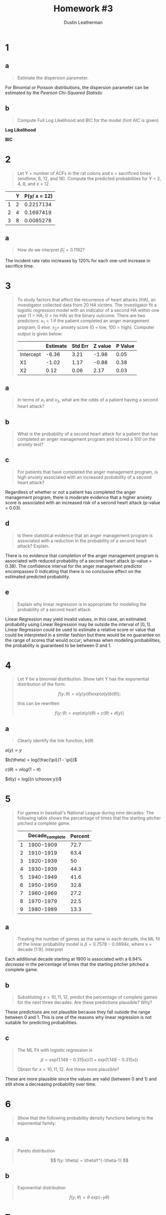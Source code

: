 #+TITLE:     Homework #3
#+AUTHOR:    Dustin Leatherman


* 1
** a
#+begin_quote
Estimate the dispersion parameter.
#+end_quote
For Binomial or Poisson distributions, the dispersion parameter can be estimated
by the /Pearson Chi-Squared Statistic/

\begin{equation}
\begin{split}
\hat \phi = \frac{X^2}{n - p} = 1.2927
\end{split}
\end{equation}

** b
#+begin_quote
Compute Full Log Likelihood and BIC for the model (hint AIC is given)
#+end_quote

\begin{equation}
\begin{split}
AIC = & -2 l(\hat \pi; y) + 2p\\
BIC = & -2 l(\hat \pi; y) + p \times log(n)
\end{split}
\end{equation}

*Log Likelihood*

\begin{equation}
\begin{split}
92.2094 = & -2 \ l(\hat \pi ; y) + 2p\\
46.1047 = &  - l(\hat \pi; y) + 2\\
-44.1047 = & l(\hat \pi; y)
\end{split}
\end{equation}

*BIC*

\begin{equation}
\begin{split}
-44.1047 \times -2 + 2 \times log(22) = 94.39148
\end{split}
\end{equation}
* 2
#+begin_quote
Let Y = number of ACFs in the rat colons and x = sacrificed times (endtime, 6,
12, and 18). Compute the predicted probabilities for Y = 2, 4, 8, and x = 12.


#+end_quote


\begin{equation}
\begin{split}
\lambda = & exp(-0.3215 + 0.1192 \times 12) = 3.031022\\
P(y) = & \frac{e^{- \lambda} \lambda^y}{y!}\\
= & \frac{e^{- 3.031022} 3.031022^y}{y!}\\
\end{split}
\end{equation}

|   | Y | P(y/ x = 12) |
|---+---+--------------|
| 1 | 2 |    0.2217134 |
| 2 | 4 |    0.1697419 |
| 3 | 8 |    0.0085278 |
** a
#+begin_quote
How do we interpret $\hat \beta_1 = 0.1192$?
#+end_quote

\begin{equation}
\begin{split}
exp(0.1192) = 1.126595
\end{split}
\end{equation}

The incident rate ratio increases by 120% for each one-unit increase in
sacrifice time.

* 3
#+begin_quote
To study factors that affect the recurrence of heart attacks (HA), an
investigator collected data from 20 HA victims. The investigator fit a logistic regression model with an indicator of a second
HA within one year (1 = HA; 0 = no HA) as the binary outcome. There are two
predictors: $x_1 = 1$ if the patient completed an anger management program; 0
else. $x_2 =$ anxiety score (0 = low, 100 = high). Computer output is given
below:

|           | Estimate | Std Err | Z value | P Value |
|-----------+----------+---------+---------+---------|
| Intercept |    -6.36 |    3.21 |   -1.98 |    0.05 |
| X1        |    -1.02 |    1.17 |   -0.88 |    0.38 |
| X2        |     0.12 |    0.06 |    2.17 |    0.03 |
#+end_quote

** a
#+begin_quote
In terms of $x_1$ and $x_2$, what are the odds of a patient having a second
heart attack?
#+end_quote

\begin{equation}
\begin{split}
\omega_{AB} = & \frac{\omega_A}{\omega_B}\\
= & \frac{e^{X0 + X1 \times 1 + X2 \times A}}{e^{X0 + X1 \times 0 + X2 \times B}}\\
= & e^{X1 (1 - 0) + X2(A = B)}\\
= & e^{X1 + X2 (A - B)}
\end{split}
\end{equation}

** b
#+begin_quote
What is the probability of a second heart attack for a patient that has
completed an anger management program and scored a 100 on the anxiety test?
#+end_quote

\begin{equation}
\begin{split}
\pi = & \frac{e^\eta}{1 + e^\eta}\\
= & \frac{e^{-6.36 - 1.02 \times 1 + 0.12 \times 100}}{1 + e^{-6.36 - 1.02 \times 1 + 0.12 \times 100}}\\
= & 0.9902433
\end{split}
\end{equation}


** c
#+begin_quote
For patients that have completed the anger management program, is high anxiety
associated with an increased probability of a second heart attack?
#+end_quote

Regardless of whether or not a patient has completed the anger management
program, there is moderate evidence that a higher anxiety score is associated with an
increased risk of a second heart attack (p-value = 0.03).

** d
#+begin_quote
Is there statistical evidence that an anger management program is associated
with a reduction in the probability of a second heart attack? Explain.
#+end_quote

There is no evidence that completion of the anger management program is
associated with reduced probability of a second heart attack (p-value = 0.38).
The confidence interval for the anger management predictor encompasses 0
indicating that there is no conclusive effect on the estimated predicted probability.

** e
#+begin_quote
Explain why linear regression is in appropriate for modeling the probability of
a second heart attack.
#+end_quote

Linear Regression may yield invalid values, in this case, an estimated
probability using Linear Regression may be outside the interval of $[0,1]$.
Linear Regression could be used to estimate a relative score or value that could
be interpreted in a similar fashion but there would be no guarantee on the range
of scores that would occur; whereas when modeling probabilities, the probability
is guaranteed to be between 0 and 1.

* 4
#+begin_quote
Let Y be a binomial distribution. Show taht Y has the exponential distribution
of the form:

$$
f(y; \theta) = s(y) y(\theta) exp(a(y) b(\theta));
$$

this can be rewritten

$$
f(y; \theta) = exp(a(y) (\theta) + c(\theta) + d(y))
$$
#+end_quote


** a
#+begin_quote
Clearly identify the link function, $b(\theta)$
#+end_quote

\begin{equation}
\begin{split}
f(y; \pi) = & {n \choose y} \pi^y (1 - \pi)^{n - y}\\
= & exp(y \ log(\pi) + (n - y) log(1 - \pi) + log({n \choose y}))\\
= & exp(y \ log (\pi) + n \ log(1 - \pi) - y \ log(1 - \pi) + log({n \choose y}))\\
= & exp(y \ (log(\pi) - log(1 - \pi)) + n \ log (1 - \pi) + log({n \choose y}))\\
= & exp(y \ log(\frac{\pi}{1 - \pi}) + n \ log (1 - \pi) + log({n \choose y}))\\
\end{split}
\end{equation}

$a(y) = y$

$b(\theta) = log(\frac{\pi}{1 - \pi})$

$c(\theta) = n log(1 - \pi)$

$d(y) = log({n \choose y})$

* 5
#+begin_quote
For games in baseball's National League during nine decades: The following table
shows the percentage of times that the starting pitcher pitched a complete game.

|   | Decade_complete | Percent |
|---+-----------------+---------|
| 1 |       1900-1909 |    72.7 |
| 2 |       1910-1919 |    63.4 |
| 3 |       1920-1939 |      50 |
| 4 |       1930-1939 |    44.3 |
| 5 |       1940-1949 |    41.6 |
| 6 |       1950-1959 |    32.8 |
| 7 |       1960-1969 |    27.2 |
| 8 |       1970-1979 |    22.5 |
| 9 |       1980-1989 |    13.3 |

#+end_quote

** a
#+begin_quote
Treating the number of games as the same in each decade, the ML fit of the
linear probability model is $\hat p = 0.7578 - 0.0694 x$, where x = decade
[1:9]. Interpret
#+end_quote

Each additional decade starting at 1900 is associated with a 6.94% /decrease/ in
the percentage of times that the starting pitcher pitched a complete game.

** b
#+begin_quote
Substituting $x = 10,11,12$, predict the percentage of complete games for the
next three decades. Are these predictions plausible? Why?
#+end_quote

\begin{equation}
\begin{split}
0.7578 - 0.0694 \times 11 = & -0.0056\\
0.7578 - 0.0694 \times 12 = & -0.075\\
0.7578 - 0.0694 \times 13 = & -0.1444\\
\end{split}
\end{equation}

These predictions are not plausible because they fall outside the range between
0 and 1. This is one of the reasons why linear regression is not suitable for
predicting probabilities.

** c
#+begin_quote
The ML Fit with logistic regression is

$$
\hat p = exp(1.148 - 0.315 x) /(1 + exp(1.148 - 0.315 x))
$$

Obtain for $x = 10,11,12$. Are these more plausible?
#+end_quote

\begin{equation}
\begin{split}
exp(1.148 - 0.315 \times 10) /(1 + exp(1.148 - 0.315 \times 10)) = & \ 0.1189931\\
exp(1.148 - 0.315 \times 11) /(1 + exp(1.148 - 0.315 \times 11)) = & \ 0.08972478\\
exp(1.148 - 0.315 \times 12) /(1 + exp(1.148 - 0.315 \times 12)) = & \ 0.06710713\\
\end{split}
\end{equation}

These are more plausible since the values are valid (between 0 and 1) and still show a
decreasing probability over time.

* 6
#+begin_quote
Show that the following probability density functions belong to the exponential family:
#+end_quote

** a
#+begin_quote
Pareto distribution

$$
f(y: \theta) = \thetaY^{-\theta-1}
$$
#+end_quote

\begin{equation}
\begin{split}
f(y; \theta) = & \ \theta Y^{-\theta - 1}\\
= & \ exp((- \theta - 1) \ log(y) + log(\theta))\\
= & \ exp(- \theta log(y) - log(y) + log(\theta))
\end{split}
\end{equation}


\begin{equation}
\begin{split}
a(y) = & \ - log(y)\\
b(\theta) = & \ \theta\\
c(\theta) = & \ log(\theta)\\
d(y) = & \ - log(y)
\end{split}
\end{equation}

** b
#+begin_quote
Exponential distribution

$$
f(y; \theta) = \theta \ exp(-y \theta)
$$
#+end_quote

\begin{equation}
\begin{split}
f(y; \theta) = & \ \theta \ exp(-y \theta)\\
= & \ exp(log(\theta) - y \theta)
\end{split}
\end{equation}


\begin{equation}
\begin{split}
a(y) = & \ -y\\
b(\theta) = & \ \theta\\
c(\theta) = & \ log(\theta)\\
d(y) = & \ 0
\end{split}
\end{equation}

* 7
#+begin_quote
The following associations can be described by generalized linear models. For
each one:
1. Identify the response variable and the explanatory variables
2. Select a probability distribution for the response (justifying your choice)
3. Write down the linear component
#+end_quote

** a
#+begin_quote
The effect of age, sex, height, mean daily food intake, and mean daily energy
expenditure on a person's weight.
#+end_quote

1. A person's weight.
2. t-distribution since weight is a nominal value with no inherent limitations
   in terms of range of values.
3. $\hat{weight} = \beta_0 + \beta_1 \ age + \beta_2 \ isMale + \beta_3 \ height + \beta_4 \ avgDailyFoodIntake + \beta_5 \ avgDailyEnergyExpend$

** b
#+begin_quote
The proportion of laboratory mice that become infected after exposure to
bacteria when five different exposure levels are used and 20 mice are exposed at
each level.
#+end_quote

1. Proportion of infected laboratory mice
2. Binomial Distribution since a mouse can either be infected or not infected.
3. $\hat{infected} = \beta_0 + \beta_1 \ exp1 + \beta_2 \ exp2 + \beta_3 \
   exp3 + \beta_4 \ exp4 + \beta_5 \ exp5$ where exp1 through exp5 are indicator variables (1 when exposed at a given level; 0 otherwise).

** c
#+begin_quote
The association between the number of trips per week to the supermarket for a
household and the number of people in the household, the household income, and
the distance of the supermarket.
#+end_quote

1. The number of trips per week to the supermarket.
2. Poisson or Negative Binomial Distribution. If a Poisson model is fit and
   there is over-dispersion, then a Negative Binomial Distribution may be a
   better fit. Both Poisson and Negative Binomial are useful distributions for
   modeling /count/ data, which this response variable is.
3. $\hat{tripsPerWeek} = \beta_0 + \beta_1 \ numPeople + \beta_2 \ income + \beta_3 \ distance$
